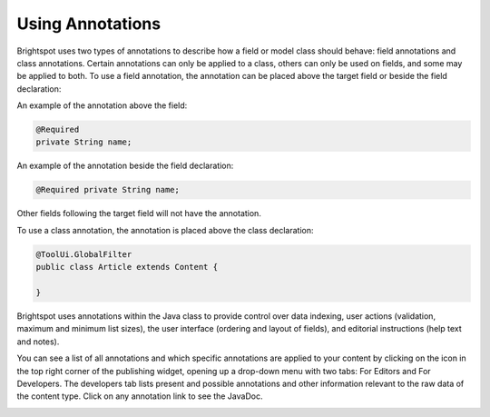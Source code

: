 Using Annotations
-----------------

Brightspot uses two types of annotations to describe how a field or model class should behave: field annotations and class annotations. Certain annotations can only be applied to a class, others can only be used on fields, and some may be applied to both. To use a field annotation, the annotation can be placed above the target field or beside the field declaration:

An example of the annotation above the field:

.. code-block:: java

    @Required
    private String name;

An example of the annotation beside the field declaration:

.. code-block:: java

    @Required private String name;

Other fields following the target field will not have the annotation.

To use a class annotation, the annotation is placed above the class declaration:

.. code-block:: java

    @ToolUi.GlobalFilter
    public class Article extends Content {

    }
    
Brightspot uses annotations within the Java class to provide control over data indexing, user actions (validation, maximum and minimum list sizes), the user interface (ordering and layout of fields), and editorial instructions (help text and notes).

You can see a list of all annotations and which specific annotations are applied to your content by clicking on the  icon in the top right corner of the publishing widget, opening up a drop-down menu with two tabs: For Editors and For Developers. The developers tab lists present and possible annotations and other information relevant to the raw data of the content type. Click on any annotation link to see the JavaDoc.

.. image:: images/developers-tab.jpg
